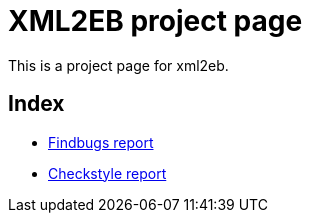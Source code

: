 = XML2EB project page
:version: 1.99.0-SNAPSHOT
:project-name: xml2eb

This is a project page for xml2eb.

== Index

* link:http://eb4j.github.io/xml2eb/findbugs/main.html[Findbugs report]

* link:http://eb4j.github.io/xml2eb/checkstyle/main.html[Checkstyle report]

